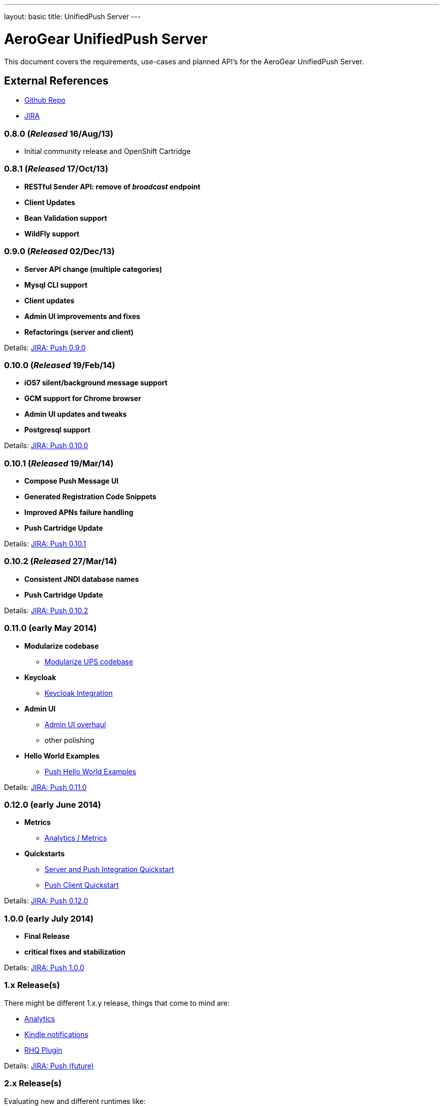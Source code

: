 ---
layout: basic
title: UnifiedPush Server
---

AeroGear UnifiedPush Server
===========================

This document covers the requirements, use-cases and planned API's for the AeroGear UnifiedPush Server.

External References
-------------------

* link:https://github.com/aerogear/aerogear-unifiedpush-server/[Github Repo]
* link:https://issues.jboss.org/browse/AGPUSH/[JIRA]

0.8.0 (_Released_ 16/Aug/13)
~~~~~~~~~~~~~~~~~~~~~~~~~~~~
* Initial community release and OpenShift Cartridge

0.8.1 (_Released_ 17/Oct/13)
~~~~~~~~~~~~~~~~~~~~~~~~~~~~
* *RESTful Sender API: remove of _broadcast_ endpoint*
* *Client Updates*
* *Bean Validation support*
* *WildFly support*

0.9.0 (_Released_ 02/Dec/13)
~~~~~~~~~~~~~~~~~~~~~~~~~~~~
* *Server API change (multiple categories)*
* *Mysql CLI support*
* *Client updates*
* *Admin UI improvements and fixes*
* *Refactorings (server and client)*

Details: link:https://issues.jboss.org/browse/AGPUSH/fixforversion/12321875[JIRA: Push 0.9.0]

0.10.0 (_Released_ 19/Feb/14)
~~~~~~~~~~~~~~~~~~~~~~~~~~~~~
* *iOS7 silent/background message support*
* *GCM support for Chrome browser*
* *Admin UI updates and tweaks*
* *Postgresql support*

Details: link:https://issues.jboss.org/browse/AGPUSH/fixforversion/12321876[JIRA: Push 0.10.0]

0.10.1 (_Released_ 19/Mar/14)
~~~~~~~~~~~~~~~~~~~~~~~~~~~~~
* *Compose Push Message UI*
* *Generated Registration Code Snippets*
* *Improved APNs failure handling*
* *Push Cartridge Update*

Details: link:https://issues.jboss.org/browse/AGPUSH/fixforversion/12324188[JIRA: Push 0.10.1]

0.10.2 (_Released_ 27/Mar/14)
~~~~~~~~~~~~~~~~~~~~~~~~~~~~~
* *Consistent JNDI database names*
* *Push Cartridge Update*

Details: link:https://issues.jboss.org/browse/AGPUSH/fixforversion/12324590[JIRA: Push 0.10.2]

0.11.0 (early May 2014)
~~~~~~~~~~~~~~~~~~~~~~~~
* *Modularize codebase*
** link:https://issues.jboss.org/browse/AGPUSH-544[Modularize UPS codebase]
* *Keycloak*
** link:https://issues.jboss.org/browse/AGPUSH-568[Keycloak Integration]
* *Admin UI*
** link:https://issues.jboss.org/browse/AGPUSH-573[Admin UI overhaul]
** other polishing
* *Hello World Examples*
** link:https://issues.jboss.org/browse/AGPUSH-588[Push Hello World Examples]

Details: link:https://issues.jboss.org/browse/AGPUSH/fixforversion/12321883[JIRA: Push 0.11.0]

0.12.0 (early June 2014)
~~~~~~~~~~~~~~~~~~~~~~~
* *Metrics*
** link:https://issues.jboss.org/browse/AGPUSH-116[Analytics / Metrics]
* *Quickstarts*
** link:https://issues.jboss.org/browse/AGPUSH-596[Server and Push Integration Quickstart]
** link:https://issues.jboss.org/browse/AGPUSH-604[Push Client Quickstart]

Details: link:https://issues.jboss.org/browse/AGPUSH/fixforversion/12323753[JIRA: Push 0.12.0]

1.0.0 (early July 2014)
~~~~~~~~~~~~~~~~~~~~~~
* *Final Release*
* *critical fixes and stabilization*

Details: link:https://issues.jboss.org/browse/AGPUSH/fixforversion/12323754[JIRA: Push 1.0.0]

1.x Release(s)
~~~~~~~~~~~~~~
There might be different 1.x.y release, things that come to mind are:

** link:https://issues.jboss.org/browse/AGPUSH-116[Analytics]
** link:https://issues.jboss.org/browse/AGPUSH-457[Kindle notifications]
** link:https://issues.jboss.org/browse/AGPUSH-37[RHQ Plugin]

Details: link:https://issues.jboss.org/browse/AGPUSH/fixforversion/12321884[JIRA: Push (future)]

2.x Release(s)
~~~~~~~~~~~~~~
Evaluating new and different runtimes like:

* *Netty*
* *vert.x*
